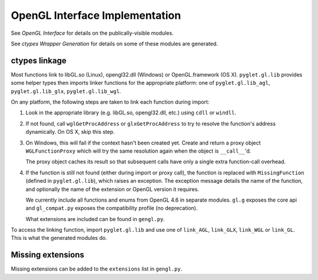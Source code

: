 OpenGL Interface Implementation
--------------------------------

See `OpenGL Interface` for details on the publically-visible modules.

See `ctypes Wrapper Generation` for details on some of these modules are
generated.

ctypes linkage
==============

Most functions link to libGL.so (Linux), opengl32.dll (Windows) or
OpenGL.framework (OS X).  ``pyglet.gl.lib`` provides some helper types then
imports linker functions for the appropriate platform: one of
``pyglet.gl.lib_agl``, ``pyglet.gl.lib_glx``, ``pyglet.gl.lib_wgl``.

On any platform, the following steps are taken to link each function during
import:

1. Look in the appropriate library (e.g. libGL.so, opengl32.dll,
   etc.) using ``cdll`` or ``windll``.

2. If not found, call ``wglGetProcAddress`` or ``glxGetProcAddress`` to try to
   resolve the function's address dynamically.  On OS X, skip this step.

3. On Windows, this will fail if the context hasn't been created yet.  Create
   and return a proxy object ``WGLFunctionProxy`` which will try the same
   resolution again when the object is ``__call__``'d.

   The proxy object caches its result so that subsequent calls have only a
   single extra function-call overhead.

4. If the function is still not found (either during import or proxy call),
   the function is replaced with ``MissingFunction`` (defined in
   ``pyglet.gl.lib``), which raises an exception.  The exception message
   details the name of the function, and optionally the name of the extension
   or OpenGL version it requires.

   We currently include all functions and enums from OpenGL 4.6 in separate
   modules. ``gl.g`` exposes the core api and ``gl_compat.py`` exposes the
   compatibility profile (no deprecation).

   What extensions are included can be found in ``gengl.py``.

To access the linking function, import ``pyglet.gl.lib`` and use one of
``link_AGL``, ``link_GLX``, ``link_WGL`` or ``link_GL``.  This
is what the generated modules do.

Missing extensions
==================

Missing extensions can be added to the ``extensions`` list in ``gengl.py``.
